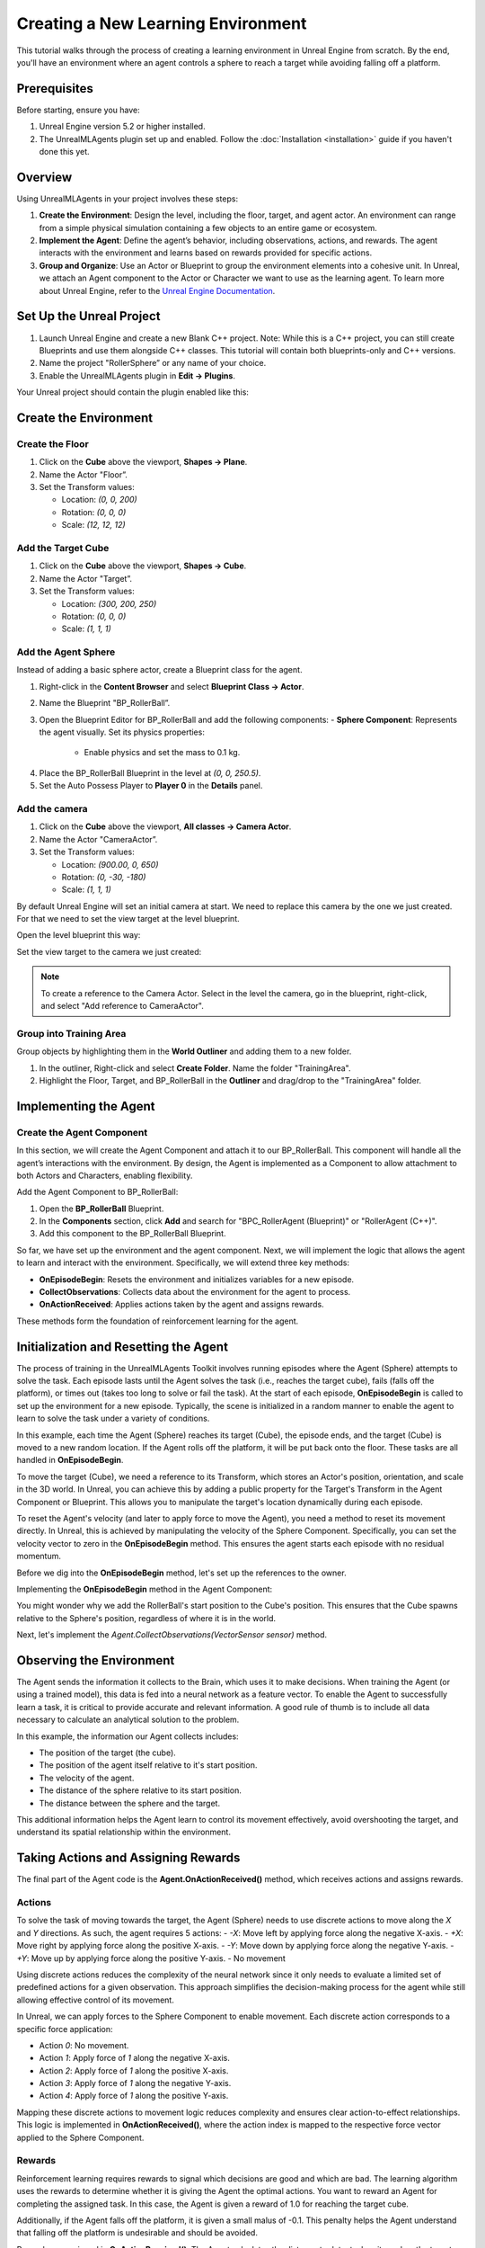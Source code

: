Creating a New Learning Environment
===================================

This tutorial walks through the process of creating a learning environment in Unreal Engine from scratch. By the end,
you'll have an environment where an agent controls a sphere to reach a target while avoiding falling off a platform.

.. image:: _images/unreal_tut_splash.png
   :alt: Unreal New Environment Example

Prerequisites
-------------

Before starting, ensure you have:

1. Unreal Engine version 5.2 or higher installed.
2. The UnrealMLAgents plugin set up and enabled. Follow the :doc:`Installation <installation>` guide if you haven't done this yet.

Overview
--------

Using UnrealMLAgents in your project involves these steps:

1. **Create the Environment**: Design the level, including the floor, target, and agent actor. An environment can range
   from a simple physical simulation containing a few objects to an entire game or ecosystem.
2. **Implement the Agent**: Define the agent’s behavior, including observations, actions, and rewards. The agent
   interacts with the environment and learns based on rewards provided for specific actions.
3. **Group and Organize**: Use an Actor or Blueprint to group the environment elements into a cohesive unit. In Unreal,
   we attach an Agent component to the Actor or Character we want to use as the learning agent. To learn more about
   Unreal Engine, refer to the `Unreal Engine Documentation <https://dev.epicgames.com/documentation/en-us/unreal-engine/unreal-engine-5-5-documentation>`_.

Set Up the Unreal Project
-------------------------

1. Launch Unreal Engine and create a new Blank C++ project. Note: While this is a C++ project, you can still create
   Blueprints and use them alongside C++ classes. This tutorial will contain both blueprints-only and C++ versions.
2. Name the project "RollerSphere” or any name of your choice.
3. Enable the UnrealMLAgents plugin in **Edit -> Plugins**.

.. image:: _images/create_project.png
   :alt: Create a new project

Your Unreal project should contain the plugin enabled like this:

.. image:: _images/unreal_ml_agents_plugin.png
   :alt: UnrealMLAgents plugin selected

Create the Environment
-----------------------

Create the Floor
~~~~~~~~~~~~~~~~

1. Click on the **Cube** above the viewport, **Shapes -> Plane**.
2. Name the Actor "Floor”.
3. Set the Transform values:

   - Location: `(0, 0, 200)`
   - Rotation: `(0, 0, 0)`
   - Scale: `(12, 12, 12)`

.. image:: _images/floor_transform.png
   :alt: Floor Actor transform

Add the Target Cube
~~~~~~~~~~~~~~~~~~~

1. Click on the **Cube** above the viewport, **Shapes -> Cube**.
2. Name the Actor "Target”.
3. Set the Transform values:

   - Location: `(300, 200, 250)`
   - Rotation: `(0, 0, 0)`
   - Scale: `(1, 1, 1)`

.. image:: _images/target_transform.png
   :alt: Target cube transform

Add the Agent Sphere
~~~~~~~~~~~~~~~~~~~~

Instead of adding a basic sphere actor, create a Blueprint class for the agent.

1. Right-click in the **Content Browser** and select **Blueprint Class -> Actor**.
2. Name the Blueprint "BP_RollerBall”.
3. Open the Blueprint Editor for BP_RollerBall and add the following components:
   - **Sphere Component**: Represents the agent visually. Set its physics properties:

      - Enable physics and set the mass to 0.1 kg.

.. image:: _images/sphere_physics.png
   :alt: Sphere physics setup

4. Place the BP_RollerBall Blueprint in the level at `(0, 0, 250.5)`.
5. Set the Auto Possess Player to **Player 0** in the **Details** panel.

.. image:: _images/agent_transform.png
   :alt: BP_RollerBall transform

Add the camera
~~~~~~~~~~~~~~

1. Click on the **Cube** above the viewport, **All classes -> Camera Actor**.
2. Name the Actor "CameraActor”.
3. Set the Transform values:

   - Location: `(900.00, 0, 650)`
   - Rotation: `(0, -30, -180)`
   - Scale: `(1, 1, 1)`

By default Unreal Engine will set an initial camera at start. We need to replace this camera
by the one we just created. For that we need to set the view target at the level blueprint.

Open the level blueprint this way:

.. image:: _images/level_blueprint_menu.png
   :alt: Open level blueprint

Set the view target to the camera we just created:

.. image:: _images/level_blueprint_camera.png
   :alt: Set view target

.. note::

   To create a reference to the Camera Actor. Select in the level the camera, go in the blueprint,
   right-click, and select "Add reference to CameraActor".

Group into Training Area
~~~~~~~~~~~~~~~~~~~~~~~~

Group objects by highlighting them in the **World Outliner** and adding them to a new folder.

1. In the outliner, Right-click and select **Create Folder**. Name the folder "TrainingArea".
2. Highlight the Floor, Target, and BP_RollerBall in the **Outliner** and drag/drop to the "TrainingArea" folder.

.. image:: _images/outliner.png
   :alt: Group objects in the Outliner

Implementing the Agent
----------------------

Create the Agent Component
~~~~~~~~~~~~~~~~~~~~~~~~~~

In this section, we will create the Agent Component and attach it to our BP_RollerBall. This component will handle
all the agent’s interactions with the environment. By design, the Agent is implemented as a Component to allow
attachment to both Actors and Characters, enabling flexibility.

.. tab-set::

   .. tab-item:: Blueprint

      1. Right-click in the **Content Browser** and select **Blueprint Class -> Actor Component**.
      2. In the search bar, type "Agent" and select it.
      3. Name the new Blueprint Component "BPC_RollerAgent".

      .. image:: _images/create_agent_component.png
         :alt: Create Blueprint Agent Component

   .. tab-item:: C++

      C++ Content

Add the Agent Component to BP_RollerBall:

1. Open the **BP_RollerBall** Blueprint.
2. In the **Components** section, click **Add** and search for "BPC_RollerAgent (Blueprint)" or "RollerAgent (C++)".
3. Add this component to the BP_RollerBall Blueprint.

So far, we have set up the environment and the agent component. Next, we will implement the logic that allows the agent
to learn and interact with the environment. Specifically, we will extend three key methods:

- **OnEpisodeBegin**: Resets the environment and initializes variables for a new episode.
- **CollectObservations**: Collects data about the environment for the agent to process.
- **OnActionReceived**: Applies actions taken by the agent and assigns rewards.

These methods form the foundation of reinforcement learning for the agent.

Initialization and Resetting the Agent
--------------------------------------

The process of training in the UnrealMLAgents Toolkit involves running episodes where the Agent (Sphere) attempts to
solve the task. Each episode lasts until the Agent solves the task (i.e., reaches the target cube), fails (falls off the
platform), or times out (takes too long to solve or fail the task). At the start of each episode, **OnEpisodeBegin** is
called to set up the environment for a new episode. Typically, the scene is initialized in a random manner to enable
the agent to learn to solve the task under a variety of conditions.

In this example, each time the Agent (Sphere) reaches its target (Cube), the episode ends, and the target (Cube) is
moved to a new random location. If the Agent rolls off the platform, it will be put back onto the floor. These tasks
are all handled in **OnEpisodeBegin**.

To move the target (Cube), we need a reference to its Transform, which stores an Actor's position, orientation,
and scale in the 3D world. In Unreal, you can achieve this by adding a public property for the Target's Transform
in the Agent Component or Blueprint. This allows you to manipulate the target's location dynamically during each episode.

To reset the Agent's velocity (and later to apply force to move the Agent), you need a method to
reset its movement directly. In Unreal, this is achieved by manipulating the velocity of the Sphere Component.
Specifically, you can set the velocity vector to zero in the **OnEpisodeBegin** method. This ensures the agent
starts each episode with no residual momentum.

Before we dig into the **OnEpisodeBegin** method, let's set up the references to the owner.

.. tab-set::

   .. tab-item:: Blueprint

      In Blueprint, you need to first create a RollerBallRef variable of type BP_RollerBall.
      To add a variable, in the variables section of the Agent Component, click on the +Variable button
      and set the variable type to BP_RollerBall. Then you can set the variable on the Event Begin Play:

      .. image:: _images/bp_roller_ball_reference.png
         :alt: Create references to target in Blueprint

   .. tab-item:: C++

      .. image:: _images/bp_roller_ball_reference_c++.png
         :alt: Create reference to target in C++

Implementing the **OnEpisodeBegin** method in the Agent Component:

.. tab-set::

   .. tab-item:: Blueprint

      .. image:: _images/event_on_episode_begin_blueprint.png
         :alt: On episode begin in Blueprint

   .. tab-item:: C++

      .. image:: _images/event_on_episode_begin_c++.png
         :alt: On episode begin in C++

You might wonder why we add the RollerBall's start position to the Cube's position.
This ensures that the Cube spawns relative to the Sphere's position, regardless of where it is in the world.

Next, let's implement the `Agent.CollectObservations(VectorSensor sensor)` method.

Observing the Environment
-------------------------

The Agent sends the information it collects to the Brain, which uses it to make decisions. When training the Agent (or
using a trained model), this data is fed into a neural network as a feature vector. To enable the Agent to successfully
learn a task, it is critical to provide accurate and relevant information. A good rule of thumb is to include all data
necessary to calculate an analytical solution to the problem.

In this example, the information our Agent collects includes:

- The position of the target (the cube).
- The position of the agent itself relative to it's start position.
- The velocity of the agent.
- The distance of the sphere relative to its start position.
- The distance between the sphere and the target.

This additional information helps the Agent learn to control its movement effectively, avoid overshooting the target,
and understand its spatial relationship within the environment.

.. tab-set::

   .. tab-item:: Blueprint

      To facilitate the implementation in Blueprint and to make it clearer, we will need to create two functions:
         - **GetTargetRelativePosition**: Calculates the relative position between the target and the sphere's start position.
         - **GetRelativePositionToStart**: Calculates the relative position between the sphere and its start position.

      **GetTargetRelativePosition()**:

         1. Open the **BPC_RollerAgent** Blueprint.
         2. Create a new function named "GetTargetRelativePosition".
         3. Add Return Node with output type `Vector` named "Position"

      .. image:: _images/get_target_relative_position.png
         :alt: Get target relative position in Blueprint

      **GetRelativePositionToStart()**:

         1. Open the **BP_RollerBall** Blueprint.
         2. Create a new function named "GetRelativePositionToStart".
         3. Add Return Node with output type `Vector` named "Position"

      .. image:: _images/get_relative_position_to_start.png
         :alt: Get relative position to start in Blueprint

      The full implementation of the **Agent.CollectObservations(VectorSensor sensor)** method in Blueprint:

      .. image:: _images/collect_observation_blueprint.png
         :alt: Collect observations in Blueprint

   .. tab-item:: C++

      .. image:: _images/collect_observation_c++.png
         :alt: Collect observations in C++

Taking Actions and Assigning Rewards
------------------------------------

The final part of the Agent code is the **Agent.OnActionReceived()** method, which receives actions and assigns rewards.

Actions
~~~~~~~

To solve the task of moving towards the target, the Agent (Sphere) needs to use discrete actions to move along
the `X` and `Y` directions. As such, the agent requires 5 actions:
- `-X`: Move left by applying force along the negative X-axis.
- `+X`: Move right by applying force along the positive X-axis.
- `-Y`: Move down by applying force along the negative Y-axis.
- `+Y`: Move up by applying force along the positive Y-axis.
- No movement

Using discrete actions reduces the complexity of the neural network since it only needs to evaluate a limited set
of predefined actions for a given observation. This approach simplifies the decision-making process for the agent
while still allowing effective control of its movement.

In Unreal, we can apply forces to the Sphere Component to enable movement. Each discrete action corresponds
to a specific force application:

- Action `0`: No movement.
- Action `1`: Apply force of `1` along the negative X-axis.
- Action `2`: Apply force of `1` along the positive X-axis.
- Action `3`: Apply force of `1` along the negative Y-axis.
- Action `4`: Apply force of `1` along the positive Y-axis.

Mapping these discrete actions to movement logic reduces complexity and ensures clear action-to-effect relationships.
This logic is implemented in **OnActionReceived()**, where the action index is mapped to the respective force
vector applied to the Sphere Component.

Rewards
~~~~~~~

Reinforcement learning requires rewards to signal which decisions are good and which are bad. The learning algorithm
uses the rewards to determine whether it is giving the Agent the optimal actions. You want to reward an Agent for
completing the assigned task. In this case, the Agent is given a reward of 1.0 for reaching the target cube.

Additionally, if the Agent falls off the platform, it is given a small malus of -0.1. This penalty helps the Agent
understand that falling off the platform is undesirable and should be avoided.

Rewards are assigned in **OnActionReceived()**. The Agent calculates the distance to detect when it reaches the target.
When it does, the code calls **Agent.SetReward()** to assign a reward of 1.0 and marks the agent as finished by calling
**EndEpisode()**. If the Agent falls off the platform, the malus is applied, and **EndEpisode()** is also triggered to
restart the episode.

OnActionReceived()
~~~~~~~~~~~~~~~~~~

With the action and reward logic outlined above, the final version of OnActionReceived() looks like:

.. tab-set::

   .. tab-item:: Blueprint

      For a matter of simplification we have add a function to apply the force to the sphere.
      This method is called ApplyForce and takes an integer as input to determine the direction of the force.

      .. image:: _images/apply_force_blueprint.png
         :alt: Apply force in Blueprint

      As you can see this method use a ForceMultiplier variable to determine the force to apply to the sphere.
      ForceMultiplier must be set as Public in the Blueprint to be able to set it from the Inspector window.
      To do that, on the right side of the variable, click on the eye icon to make it public.

      PositionX and PositionY are two variables that store the position of the sphere in the X and Y axis.
      These variables are local to the method and will be reset each time we call the method.
      To add local variables, click on the "+" next to LOCAL VARIABLES and set the variable type to Float.

      Now here is the full implementation of the **OnActionReceived()** method in Blueprint:

      .. image:: _images/on_action_received_blueprint.png
         :alt: On action received in Blueprint

   .. tab-item:: C++

      C++ Content

.. note::

   Since ForceMultiplier is public, you can set the value from the Inspector window.
   Select the sphere in the level, and in the Details panel, you will see the Force Multiplier variable.

Final Agent Setup in Editor
---------------------------

Now that all the environment components and Agent setup are in place, it is time to configure the **BP_RollerBall** Blueprint to finalize the setup.
This involves adding and configuring the necessary components for decision-making and behavior.

1. Open the **BP_RollerBall** Blueprint.
2. Add the **DecisionRequester Component**:
   - Set the **Decision Period** to `10` to define how often decisions are requested from the agent.
3. Add the **BehaviorParameters Component**:
   - Set **Vector Observation Space Size** to `10`. This includes all the observations collected by the agent.
   - Set **Discrete Actions** with 1 branch and 5 actions corresponding to the agent's possible movements (`0` for no movement, `1-4` for movement in specific directions).

With these components added, your agent is fully configured and ready for testing and training.
Here is what is should look like for every components:

BehaviorParameters Component:
~~~~~~~~~~~~~~~~~~~~~~~~~~~~~~

.. image:: _images/behavior_parameters_component.png
   :alt: Roller Ball Inspector

DecisionRequester Component:
~~~~~~~~~~~~~~~~~~~~~~~~~~~~

.. image:: _images/decision_requester_component.png
   :alt: Roller Ball Inspector

Finally what the BP_RollerBall Components section should look like:

.. image:: _images/roller_ball_agent.png
   :alt: Roller Ball Inspector

Testing the Environment
-----------------------

It is always a good idea to first test your environment by controlling the Agent using the keyboard.
To do so, you will need to extend the **Heuristic()** method in the RollerAgent class. For this example,
the heuristic will generate an action corresponding to the values of the "Horizontal" and "Vertical" input
axis (which correspond to the keyboard arrow keys).

In unreal things are not as straightforward as in Unity in order to get input from a controller,
but we can still achieve the same result.

Input Mapping
~~~~~~~~~~~~~

In the content drawer, under Content, create a new folder called Inputs.
In that folder, create an Input Mapping Context named IMC_Default:

1. Right-click in the content drawer.
2. Under Input, select Input Mapping Context and name it IMC_Default.

Next, create an Action Mapping to keep things organized. Create a folder called Actions. In that folder:

1. Right-click in the content drawer.
2. Under Input, select Input Action and name it IA_Move.

At this stage, your content drawer should look like this:

.. image:: _images/content_drawer_inputs.png
   :alt: Input Mapping Content Drawer

Now, set values in the Input Action. Open IA_Move and configure the following settings:

.. image:: _images/ia_move.png
   :alt: Input Action Move

.. note::

   Axis2D (Vector2D) will provide the value of the axis as a 2D vector, including both X and Y axes.

Then open the IMC_Default and set the following values:

.. image:: _images/imc_default.png
   :alt: Input Mapping Context Default

.. note::

   If you want to learn more about `enhanced input`, you should check the
   Unreal documentation: `Enhanced Input <https://dev.epicgames.com/documentation/en-us/unreal-engine/enhanced-input-in-unreal-engine>`_.

Before we jump into the `heuristic()`` method, we need to set our Mapping Context.
To do that, open the BP_RollerBall Blueprint and add the following nodes:

.. image:: _images/set_mapping_context.png
   :alt: Set Input Mappping Context

Heuristic Method
~~~~~~~~~~~~~~~~

The heuristic method is a simple way to control the Agent using the keyboard. It is used for testing the environment.
Here are the steps to implement the heuristic method both in Blueprint and C++:

.. tab-set::

   .. tab-item:: Blueprint

      .. note::

         While everything can be done in Blueprint, in some case you will see that the C++ implementation is more efficient.

      .. image:: _images/heuristic_blueprint.png
         :alt: Heuristic in Blueprint

   .. tab-item:: C++

      .. image:: _images/heuristic_c++.png
         :alt: Heuristic in C++

In order for the Agent to use the heuristic, you will need to set the **Behavior Type** to
"Heuristic Only" in the **Behavior Parameters** of the BP_RollerAgent in the Outliner.

Press **Play** to run the scene and use the arrow keys to move the Agent around the platform.
Make sure that there are no errors displayed in the Unreal Editor's Output Log and that the Agent
resets correctly when it reaches its target or falls off the platform.

Training the Environment
-------------------------

The process is the same as described in the :doc:`Getting Started Guide </intro/getting-started>`.

1. Create a configuration file (e.g., `roller_sphere_config.yaml`) in your project’s config folder.
2. Include training parameters such as:

   .. code-block:: yaml

      behaviors:
        RollerBall:
          trainer_type: ppo
          hyperparameters:
            batch_size: 10
            buffer_size: 100
            learning_rate: 3.0e-4
            beta: 5.0e-4
            epsilon: 0.2
            lambd: 0.99
            num_epoch: 3
            learning_rate_schedule: linear
            beta_schedule: constant
            epsilon_schedule: linear
          network_settings:
            normalize: false
            hidden_units: 128
            num_layers: 2
          reward_signals:
            extrinsic:
              gamma: 0.99
              strength: 1.0
          max_steps: 500000
          time_horizon: 64
          summary_freq: 10000


Hyperparameters are explained in the training configuration file documentation: `Unity ML-Agents Training Configuration File <https://github.com/Unity-Technologies/ml-agents/blob/develop/docs/Training-Configuration-File.md>`_.

Since this example creates a very simple training environment with only a few inputs and outputs,
using small batch and buffer sizes speeds up the training considerably. However, if you add more complexity
to the environment or change the reward or observation functions, you might also find that training performs
better with different hyperparameter values. In addition to setting these hyperparameter values, the Agent
DecisionFrequency parameter has a large effect on training time and success. A larger value reduces the number of
decisions the training algorithm has to consider and, in this simple environment, speeds up training.

To train your agent, run the following command before pressing **Play** in the Editor:

.. code-block:: bash

   ue-agents-learn path/to/config/rollerball_config.yaml --run-id=RollerBall

To monitor the statistics of Agent performance during training, use TensorBoard: `Using TensorBoard <https://github.com/Unity-Technologies/ml-agents/blob/develop/docs/Using-Tensorboard.md>`_.

.. image:: _images/tensorboard_training.png
      :alt: TensorBoard statistics during training

In particular, the `cumulative_reward` and `value_estimate` statistics show how well the Agent
is achieving the task. In this example, the maximum reward an Agent can earn is 1.0,
so these statistics approach that value when the Agent has successfully solved the problem.

Optional: Multiple Training Areas within the Same Scene
-------------------------------------------------------

In many of the example environments, multiple copies of the training area are instantiated in the scene.
This generally speeds up training, allowing the environment to gather many experiences in parallel.
This can be achieved simply by instantiating many Agents with the same Behavior Name.

In Unreal, you can duplicate the **RollerBall** folder you created at the beginning of this
document and make as many copies as you want. Since all positioning logic is related to the
starting position of the ball, duplicating the folder ensures every environment is equal and every
observation is consistent for the neural network. This setup allows the neural network to train effectively across
identical training areas, providing more robust learning data for the Agent.
